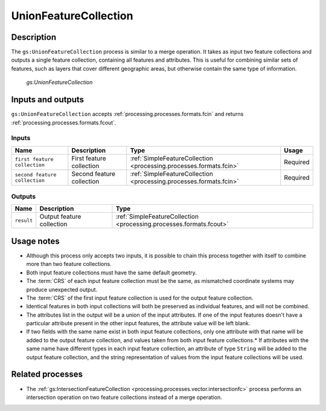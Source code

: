 .. _processing.processes.vector.unionfc:

UnionFeatureCollection
======================

Description
-----------

The ``gs:UnionFeatureCollection`` process is similar to a merge operation. It takes as input two feature collections and outputs a single feature collection, containing all features and attributes. This is useful for combining similar sets of features, such as layers that cover different geographic areas, but otherwise contain the same type of information.


.. figure:: img/unionfc.png

   *gs:UnionFeatureCollection*

Inputs and outputs
------------------

``gs:UnionFeatureCollection`` accepts :ref:`processing.processes.formats.fcin` and returns :ref:`processing.processes.formats.fcout`.

Inputs
~~~~~~

.. tabularcolumns:: |p{3cm}|p{4cm}|p{4cm}|p{4cm}|
.. list-table::
   :header-rows: 1

   * - Name
     - Description
     - Type
     - Usage
   * - ``first feature collection``
     - First feature collection
     - :ref:`SimpleFeatureCollection <processing.processes.formats.fcin>`
     - Required
   * - ``second feature collection``
     - Second feature collection
     - :ref:`SimpleFeatureCollection <processing.processes.formats.fcin>`
     - Required

Outputs
~~~~~~~

.. list-table::
   :header-rows: 1

   * - Name
     - Description
     - Type
   * - ``result``
     - Output feature collection
     - :ref:`SimpleFeatureCollection <processing.processes.formats.fcout>`


Usage notes
-----------

* Although this process only accepts two inputs, it is possible to chain this process together with itself to combine more than two feature collections.
* Both input feature collections must have the same default geometry.
* The :term:`CRS` of each input feature collection must be the same, as mismatched coordinate systems may produce unexpected output.
* The :term:`CRS` of the first input feature collection is used for the output feature collection.
* Identical features in both input collections will both be preserved as individual features, and will not be combined.
* The attributes list in the output will be a union of the input attributes. If one of the input features doesn't have a particular attribute present in the other input features, the attribute value will be left blank.
* If two fields with the same name exist in both input feature collections, only one attribute with that name will be added to the output feature collection, and values taken from both input feature collections.* If attributes with the same name have different types in each input feature collection, an attribute of type ``String`` will be added to the output feature collection, and the string representation of values from the input feature collections will be used.

.. todo:: Example needed


Related processes
-----------------

* The :ref:`gs:IntersectionFeatureCollection <processing.processes.vector.intersectionfc>` process performs an intersection operation on two feature collections instead of a merge operation.

